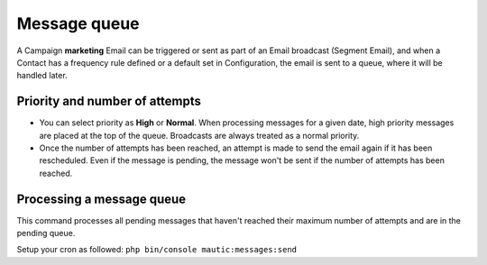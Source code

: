 .. vale off

Message queue
#############

.. vale on

A Campaign **marketing** Email can be triggered or sent as part of an Email broadcast (Segment Email), and when a Contact has a frequency rule defined or a default set in Configuration, the email is sent to a queue, where it will be handled later.

Priority and number of attempts
*******************************

.. image:: images/marketing-email.png
  :width: 600
  :align: center
  :alt: Screenshot showing marketing-email

* You can select priority as **High** or **Normal**. When processing messages for a given date, high priority messages are placed at the top of the queue. Broadcasts are always treated as a normal priority.

* Once the number of attempts has been reached, an attempt is made to send the email again if it has been rescheduled. Even if the message is pending, the message won't be sent if the number of attempts has been reached.

Processing a message queue
**************************

This command processes all pending messages that haven't reached their maximum number of attempts and are in the pending queue.

Setup your cron as followed: ``php bin/console mautic:messages:send``



